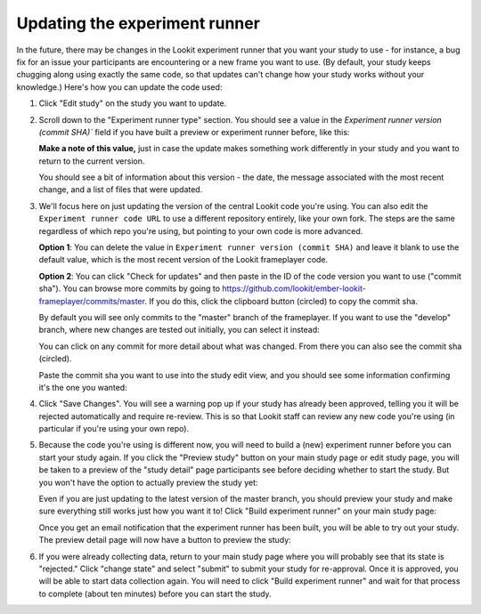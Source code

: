 .. _updating-frameplayer-code:

#############################################
Updating the experiment runner
#############################################

In the future, there may be changes in the Lookit experiment runner that you want your study to use - for instance, a bug fix for an issue your participants are encountering or a new frame you want to use. (By default, your study keeps chugging along using exactly the same code, so that updates can't change how your study works without your knowledge.) Here's how you can update the code used:

1. Click "Edit study" on the study you want to update.

   .. image:: _static/img/update_code/edit_study.png
    :alt: Edit study button
    
2. Scroll down to the "Experiment runner type" section. You should see a value in the  `Experiment runner version (commit SHA)`` field if you have built a preview or experiment runner before, like this:

   .. image:: _static/img/update_code/initial_state.png
      :alt: Filled in sha value   
  
   **Make a note of this value,** just in case the update makes something work differently in your study and you want to return to the current version.

   You should see a bit of information about this version - the date, the message associated with the most recent change, and a list of files that were updated.

3. We'll focus here on just updating the version of the central Lookit code you're using. You can also edit the ``Experiment runner code URL`` to use a different repository entirely, like your own fork. The steps are the same regardless of which repo you're using, but pointing to your own code is more advanced. 

   **Option 1**: You can delete the value in ``Experiment runner version (commit SHA)`` and leave it blank to use the default value, which is the most recent version of the Lookit frameplayer code.

   .. image:: _static/img/update_code/blank_sha.png
       :alt: Blank sha value to use default

   **Option 2**: You can click "Check for updates" and then paste in the ID of the code version you want to use ("commit sha"). You can browse more commits by going to `<https://github.com/lookit/ember-lookit-frameplayer/commits/master>`_. If you do this, click the clipboard button (circled) to copy the commit sha.

   .. image:: _static/img/update_code/commit_list.png
       :alt: List of commits to master

   By default you will see only commits to the "master" branch of the frameplayer. If you want to use the "develop" branch, where new changes are tested out initially, you can select it instead:

   .. image:: _static/img/update_code/branch_list.png
       :alt: Dropdown menu of code branches
    
   You can click on any commit for more detail about what was changed. From there you can also see the commit sha (circled).

   .. image:: _static/img/update_code/commit_detail.png
       :alt: Detailed view of commit
    
   Paste the commit sha you want to use into the study edit view, and you should see some information confirming it's the one you wanted:

   .. image:: _static/img/update_code/filled_sha.png
       :alt: Example sha value filled in

    
4. Click "Save Changes". You will see a warning pop up if your study has already been approved, telling you it will be rejected automatically and require re-review. This is so that Lookit staff can review any new code you're using (in particular if you're using your own repo).

   .. image:: _static/img/update_code/click_save.png
       :alt: Save button
    
   .. image:: _static/img/update_code/save_warning.png
       :alt: Save warning

 
5. Because the code you're using is different now, you will need to build a (new) experiment runner before you can start your study again. If you click the "Preview study" button on your main study page or edit study page, you will be taken to a preview of the "study detail" page participants see before deciding whether to start the study. But you won't have the option to actually preview the study yet:

   .. image:: _static/img/update_code/preview_detail_page.png
       :alt: Preview detail page without option to participate yet

   Even if you are just updating to the latest version of the master branch, you should preview your study and make sure everything still works just how you want it to! Click "Build experiment runner" on your main study page:

   .. image:: _static/img/update_code/build_preview.png
       :alt: Build preview runner button
    
   Once you get an email notification that the experiment runner has been built, you will be able to try out your study. The preview detail page will now have a button to preview the study:

   .. image:: _static/img/update_code/preview_enabled.png
       :alt: Preview detail page with option to participate


6. If you were already collecting data, return to your main study page where you will probably see that its state is "rejected." Click "change state" and select "submit" to submit your study for re-approval. Once it is approved, you will be able to start data collection again. You will need to click "Build experiment runner" and wait for that process to complete (about ten minutes) before you can start the study.

   .. image:: _static/img/update_code/change_state.png
       :alt: Change study state
